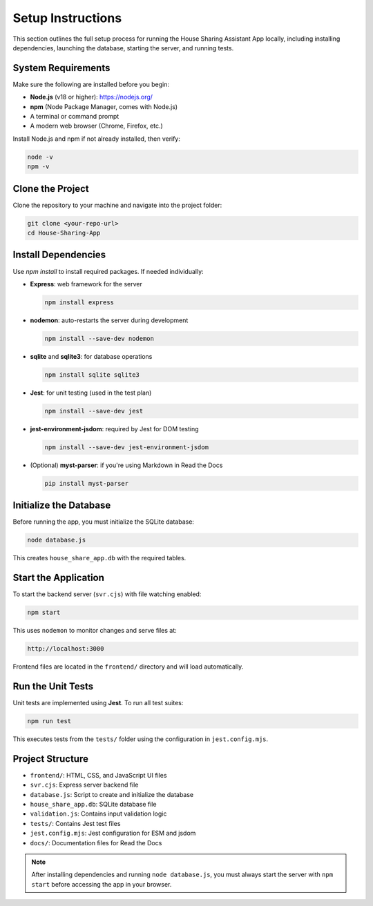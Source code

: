 Setup Instructions 
=====================================

This section outlines the full setup process for running the House Sharing Assistant App locally, including installing dependencies, launching the database, starting the server, and running tests.

System Requirements
~~~~~~~~~~~~~~~~~~~

Make sure the following are installed before you begin:

- **Node.js** (v18 or higher): https://nodejs.org/
- **npm** (Node Package Manager, comes with Node.js)
- A terminal or command prompt
- A modern web browser (Chrome, Firefox, etc.)

Install Node.js and npm if not already installed, then verify:

.. code-block:: bash

   node -v
   npm -v

Clone the Project
~~~~~~~~~~~~~~~~~

Clone the repository to your machine and navigate into the project folder:

.. code-block:: bash

   git clone <your-repo-url>
   cd House-Sharing-App

Install Dependencies
~~~~~~~~~~~~~~~~~~~~

Use `npm install` to install required packages. If needed individually:

- **Express**: web framework for the server

  .. code-block:: bash

     npm install express

- **nodemon**: auto-restarts the server during development

  .. code-block:: bash

     npm install --save-dev nodemon

- **sqlite** and **sqlite3**: for database operations

  .. code-block:: bash

     npm install sqlite sqlite3

- **Jest**: for unit testing (used in the test plan)

  .. code-block:: bash

     npm install --save-dev jest

- **jest-environment-jsdom**: required by Jest for DOM testing

  .. code-block:: bash

     npm install --save-dev jest-environment-jsdom

- (Optional) **myst-parser**: if you're using Markdown in Read the Docs

  .. code-block:: bash

     pip install myst-parser

Initialize the Database
~~~~~~~~~~~~~~~~~~~~~~~

Before running the app, you must initialize the SQLite database:

.. code-block:: bash

   node database.js

This creates ``house_share_app.db`` with the required tables.

Start the Application
~~~~~~~~~~~~~~~~~~~~~

To start the backend server (``svr.cjs``) with file watching enabled:

.. code-block:: bash

   npm start

This uses ``nodemon`` to monitor changes and serve files at:

.. code-block:: text

   http://localhost:3000

Frontend files are located in the ``frontend/`` directory and will load automatically.

Run the Unit Tests
~~~~~~~~~~~~~~~~~~

Unit tests are implemented using **Jest**. To run all test suites:

.. code-block:: bash

   npm run test

This executes tests from the ``tests/`` folder using the configuration in ``jest.config.mjs``.

Project Structure
~~~~~~~~~~~~~~~~~

- ``frontend/``: HTML, CSS, and JavaScript UI files
- ``svr.cjs``: Express server backend file
- ``database.js``: Script to create and initialize the database
- ``house_share_app.db``: SQLite database file
- ``validation.js``: Contains input validation logic
- ``tests/``: Contains Jest test files
- ``jest.config.mjs``: Jest configuration for ESM and jsdom
- ``docs/``: Documentation files for Read the Docs

.. note::

   After installing dependencies and running ``node database.js``, you must always start the server with ``npm start`` before accessing the app in your browser.
